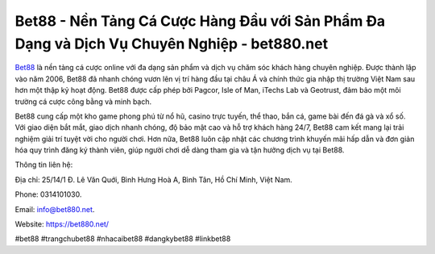 Bet88 - Nền Tảng Cá Cược Hàng Đầu với Sản Phẩm Đa Dạng và Dịch Vụ Chuyên Nghiệp - bet880.net
===================================

`Bet88 <https://bet880.net/>`_ là nền tảng cá cược online với đa dạng sản phẩm và dịch vụ chăm sóc khách hàng chuyên nghiệp. Được thành lập vào năm 2006, Bet88 đã nhanh chóng vươn lên vị trí hàng đầu tại châu Á và chính thức gia nhập thị trường Việt Nam sau hơn một thập kỷ hoạt động. Bet88 được cấp phép bởi Pagcor, Isle of Man, iTechs Lab và Geotrust, đảm bảo một môi trường cá cược công bằng và minh bạch. 

Bet88 cung cấp một kho game phong phú từ nổ hũ, casino trực tuyến, thể thao, bắn cá, game bài đến đá gà và xổ số. Với giao diện bắt mắt, giao dịch nhanh chóng, độ bảo mật cao và hỗ trợ khách hàng 24/7, Bet88 cam kết mang lại trải nghiệm giải trí tuyệt vời cho người chơi. Hơn nữa, Bet88 luôn cập nhật các chương trình khuyến mãi hấp dẫn và đơn giản hóa quy trình đăng ký thành viên, giúp người chơi dễ dàng tham gia và tận hưởng dịch vụ tại Bet88.

Thông tin liên hệ: 

Địa chỉ: 25/14/1 Đ. Lê Văn Quới, Bình Hưng Hoà A, Bình Tân, Hồ Chí Minh, Việt Nam. 

Phone: 0314101030. 

Email: info@bet880.net. 

Website: https://bet880.net/

#bet88 #trangchubet88 #nhacaibet88 #dangkybet88 #linkbet88
